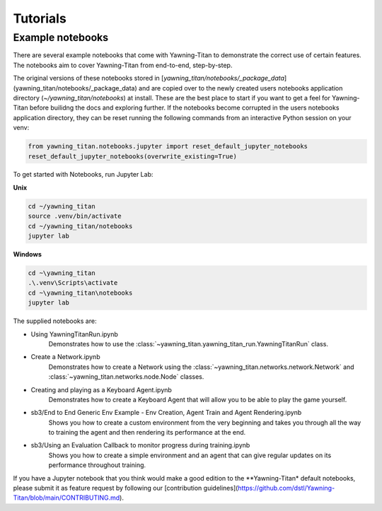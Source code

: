 Tutorials
==========

Example notebooks
******************
There are several example notebooks that come with Yawning-Titan to demonstrate the correct use of certain
features. The notebooks aim to cover Yawning-Titan from end-to-end, step-by-step.

The original versions of these notebooks stored in [`yawning_titan/notebooks/_package_data`](yawning_titan/notebooks/_package_data)
and are copied over to the newly created users notebooks application directory (`~/yawning_titan/notebooks`) at install.
These are the best place to start if you want to get a feel for Yawning-Titan before builidng the docs and exploring further.
If the notebooks become corrupted in the users notebooks application directory, they can be reset running the following
commands from an interactive Python session on your venv:

.. code:: python

    from yawning_titan.notebooks.jupyter import reset_default_jupyter_notebooks
    reset_default_jupyter_notebooks(overwrite_existing=True)

To get started with Notebooks, run Jupyter Lab:

**Unix**

.. code:: bash

    cd ~/yawning_titan
    source .venv/bin/activate
    cd ~/yawning_titan/notebooks
    jupyter lab

**Windows**

.. code:: powershell

    cd ~\yawning_titan
    .\.venv\Scripts\activate
    cd ~\yawning_titan\notebooks
    jupyter lab

The supplied notebooks are:

* Using YawningTitanRun.ipynb
    Demonstrates how to use the :class:`~yawning_titan.yawning_titan_run.YawningTitanRun` class.
* Create a Network.ipynb
    Demonstrates how to create a Network using the :class:`~yawning_titan.networks.network.Network` and :class:`~yawning_titan.networks.node.Node` classes.
* Creating and playing as a Keyboard Agent.ipynb
    Demonstrates how to create a Keyboard Agent that will allow you to be able to play the game yourself.
* sb3/End to End Generic Env Example - Env Creation, Agent Train and Agent Rendering.ipynb
    Shows you how to create a custom environment from the very beginning and takes you through all the way
    to training the agent and then rendering its performance at the end.
* sb3/Using an Evaluation Callback to monitor progress during training.ipynb
    Shows you how to create a simple environment and an agent that can give regular updates on its
    performance throughout training.

If you have a Jupyter notebook that you think would make a good edition to the **Yawning-Titan* default notebooks, please submit it
as feature request by following our [contribution guidelines](https://github.com/dstl/Yawning-Titan/blob/main/CONTRIBUTING.md).
